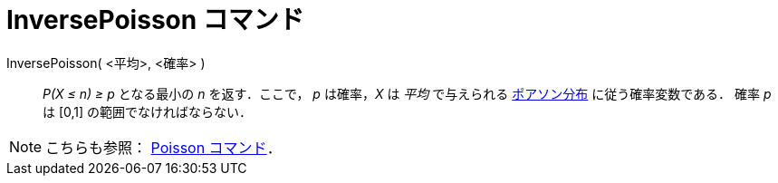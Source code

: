 = InversePoisson コマンド
:page-en: commands/InversePoisson
ifdef::env-github[:imagesdir: /ja/modules/ROOT/assets/images]

InversePoisson( <平均>, <確率> )::
  _P(X ≤ n) ≥ p_ となる最小の _n_ を返す．ここで， _p_ は確率，_X_ は _平均_ で与えられる
  https://ja.wikipedia.org/wiki/%E3%83%9D%E3%82%A2%E3%82%BD%E3%83%B3%E5%88%86%E5%B8%83[ポアソン分布]
  に従う確率変数である．
  確率 _p_ は [0,1] の範囲でなければならない．

[NOTE]
====

こちらも参照： xref:/commands/Poisson.adoc[Poisson コマンド]．

====
